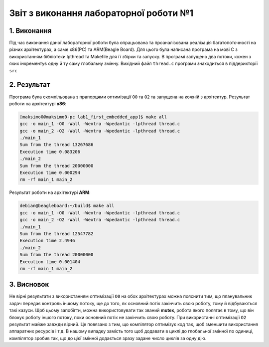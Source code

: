 Звіт з виконання лабораторної роботи №1  
=======================================

1. Виконання 
------------

Під час виконання даної лабораторної роботи була опрацьована та проаналізована 
реалізація багатопоточності на різних архітектурах, а саме x86(PC) та ARM(Beagle 
Board). Для цього була написана програма на мові С з використанням бібліотеки 
lpthread та Makefile для її збірки та запуску. В програмі запущено два потоки, 
кожен з яких інкрементує одну й ту саму глобальну змінну. Вихідний файл 
``thread.c`` програми знаходиться в піддерикторії ``src`` 

2. Результат
------------

Програма була скомпільована з прапорцями оптимізації ``O0`` та ``O2`` та 
запущена на кожній з архітектур. 
Результат роботи на архітектурі **x86**:

.. code-block::

  [maksimo0@maksimo0-pc lab1_first_embedded_app]$ make all
  gcc -o main_1 -O0 -Wall -Wextra -Wpedantic -lpthread thread.c
  gcc -o main_2 -O2 -Wall -Wextra -Wpedantic -lpthread thread.c
  ./main_1
  Sum from the thread 13267686
  Execution time 0.083206
  ./main_2
  Sum from the thread 20000000
  Execution time 0.000294
  rm -rf main_1 main_2

Результат роботи на архітектурі **ARM**:

.. code-block::

  debian@beagleboard:~/build$ make all
  gcc -o main_1 -O0 -Wall -Wextra -Wpedantic -lpthread thread.c
  gcc -o main_2 -O2 -Wall -Wextra -Wpedantic -lpthread thread.c
  ./main_1
  Sum from the thread 12547782
  Execution time 2.4946
  ./main_2
  Sum from the thread 20000000
  Execution time 0.001404
  rm -rf main_1 main_2

3. Висновок
-----------
Не вірні результати з використанням оптимізації ``O0`` на обох архітектурах 
можна пояснити тим, що планувальник задач передає контроль іншому потоку, ще до 
того, як основний потік закінчить свою роботу, тому й відбуваються такі казуси. 
Щоб цьому запобігти, можна використовувати так званий **mutex**, робота якого
полягає в тому, що він блокує роботу іншого потоку, поки основний потік не 
закінчить свою роботу. 
При використанні оптимізації ``O2`` результат майже завжди вірний. Це повязано з
тим, що компілятор оптимізує код так, щоб зменшити використання аппаратних
ресурсів і т.д. В нашому випадку замість того щоб додавати в циклі до глобальної 
змінної по одиниці, компілятор зробив так, що до цієї змінної додається зразу
задане число циклів за одну дію. 
 
